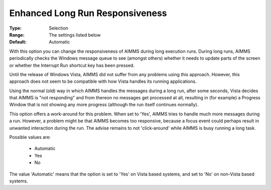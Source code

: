 

.. _option-AIMMS-enhanced_long_run_responsiveness:


Enhanced Long Run Responsiveness
================================



:Type:	Selection	
:Range:	The settings listed below	
:Default:	Automatic	



With this option you can change the responsiveness of AIMMS during long execution runs. During long runs, AIMMS periodically checks the Windows message queue to see (amongst others) whether it needs to update parts of the screen or whether the Interrupt Run shortcut key has been pressed.

Until the release of Windows Vista, AIMMS did not suffer from any problems using this approach. However, this approach does not seem to be compatible with how Vista handles its running applications.

Using the normal (old) way in which AIMMS handles the messages during a long run, after some seconds, Vista decides that AIMMS is "not responding" and from thereon no messages get processed at all, resulting in (for example) a Progress Window that is not showing any more progress (although the run itself continues normally).



This option offers a work-around for this problem. When set to 'Yes', AIMMS tries to handle much more messages during a run.  However, a problem might be that AIMMS becomes too responsive, because a focus event could perhaps result in unwanted interaction during the run. The advise remains to not 'click-around' while AIMMS is busy running a long task.



Possible values are:



    *	Automatic 
    *	Yes
    *	No




The value 'Automatic' means that the option is set to 'Yes' on Vista based systems, and set to 'No' on non-Vista based systems.

